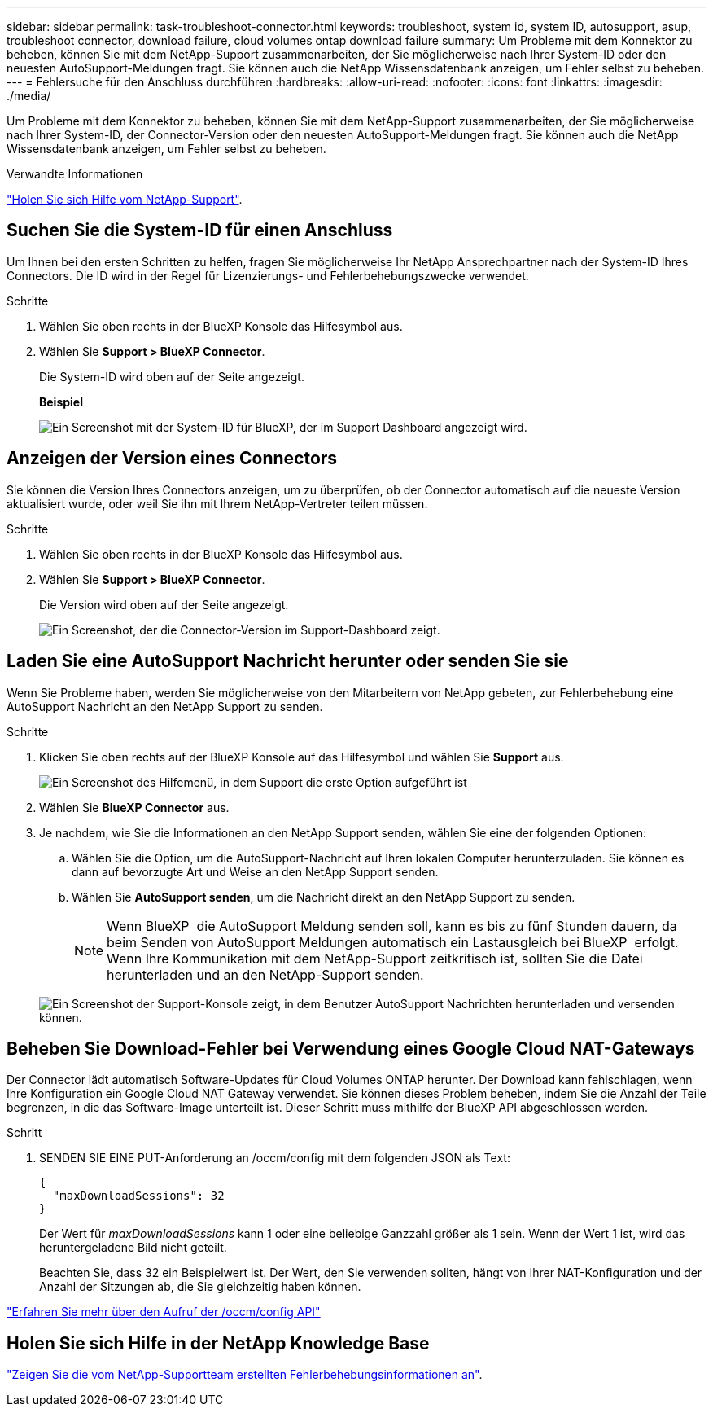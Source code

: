 ---
sidebar: sidebar 
permalink: task-troubleshoot-connector.html 
keywords: troubleshoot, system id, system ID, autosupport, asup, troubleshoot connector, download failure, cloud volumes ontap download failure 
summary: Um Probleme mit dem Konnektor zu beheben, können Sie mit dem NetApp-Support zusammenarbeiten, der Sie möglicherweise nach Ihrer System-ID oder den neuesten AutoSupport-Meldungen fragt. Sie können auch die NetApp Wissensdatenbank anzeigen, um Fehler selbst zu beheben. 
---
= Fehlersuche für den Anschluss durchführen
:hardbreaks:
:allow-uri-read: 
:nofooter: 
:icons: font
:linkattrs: 
:imagesdir: ./media/


[role="lead"]
Um Probleme mit dem Konnektor zu beheben, können Sie mit dem NetApp-Support zusammenarbeiten, der Sie möglicherweise nach Ihrer System-ID, der Connector-Version oder den neuesten AutoSupport-Meldungen fragt. Sie können auch die NetApp Wissensdatenbank anzeigen, um Fehler selbst zu beheben.

.Verwandte Informationen
link:task-get-help.html["Holen Sie sich Hilfe vom NetApp-Support"].



== Suchen Sie die System-ID für einen Anschluss

Um Ihnen bei den ersten Schritten zu helfen, fragen Sie möglicherweise Ihr NetApp Ansprechpartner nach der System-ID Ihres Connectors. Die ID wird in der Regel für Lizenzierungs- und Fehlerbehebungszwecke verwendet.

.Schritte
. Wählen Sie oben rechts in der BlueXP Konsole das Hilfesymbol aus.
. Wählen Sie *Support > BlueXP Connector*.
+
Die System-ID wird oben auf der Seite angezeigt.

+
*Beispiel*

+
image:screenshot-system-id.png["Ein Screenshot mit der System-ID für BlueXP, der im Support Dashboard angezeigt wird."]





== Anzeigen der Version eines Connectors

Sie können die Version Ihres Connectors anzeigen, um zu überprüfen, ob der Connector automatisch auf die neueste Version aktualisiert wurde, oder weil Sie ihn mit Ihrem NetApp-Vertreter teilen müssen.

.Schritte
. Wählen Sie oben rechts in der BlueXP Konsole das Hilfesymbol aus.
. Wählen Sie *Support > BlueXP Connector*.
+
Die Version wird oben auf der Seite angezeigt.

+
image:screenshot-connector-version.png["Ein Screenshot, der die Connector-Version im Support-Dashboard zeigt."]





== Laden Sie eine AutoSupport Nachricht herunter oder senden Sie sie

Wenn Sie Probleme haben, werden Sie möglicherweise von den Mitarbeitern von NetApp gebeten, zur Fehlerbehebung eine AutoSupport Nachricht an den NetApp Support zu senden.

.Schritte
. Klicken Sie oben rechts auf der BlueXP Konsole auf das Hilfesymbol und wählen Sie *Support* aus.
+
image:screenshot-help-support.png["Ein Screenshot des Hilfemenü, in dem Support die erste Option aufgeführt ist"]

. Wählen Sie *BlueXP Connector* aus.
. Je nachdem, wie Sie die Informationen an den NetApp Support senden, wählen Sie eine der folgenden Optionen:
+
.. Wählen Sie die Option, um die AutoSupport-Nachricht auf Ihren lokalen Computer herunterzuladen. Sie können es dann auf bevorzugte Art und Weise an den NetApp Support senden.
.. Wählen Sie *AutoSupport senden*, um die Nachricht direkt an den NetApp Support zu senden.
+

NOTE: Wenn BlueXP  die AutoSupport Meldung senden soll, kann es bis zu fünf Stunden dauern, da beim Senden von AutoSupport Meldungen automatisch ein Lastausgleich bei BlueXP  erfolgt. Wenn Ihre Kommunikation mit dem NetApp-Support zeitkritisch ist, sollten Sie die Datei herunterladen und an den NetApp-Support senden.



+
image:screenshot-connector-autosupport.png["Ein Screenshot der Support-Konsole zeigt, in dem Benutzer AutoSupport Nachrichten herunterladen und versenden können."]





== Beheben Sie Download-Fehler bei Verwendung eines Google Cloud NAT-Gateways

Der Connector lädt automatisch Software-Updates für Cloud Volumes ONTAP herunter. Der Download kann fehlschlagen, wenn Ihre Konfiguration ein Google Cloud NAT Gateway verwendet. Sie können dieses Problem beheben, indem Sie die Anzahl der Teile begrenzen, in die das Software-Image unterteilt ist. Dieser Schritt muss mithilfe der BlueXP API abgeschlossen werden.

.Schritt
. SENDEN SIE EINE PUT-Anforderung an /occm/config mit dem folgenden JSON als Text:
+
[source]
----
{
  "maxDownloadSessions": 32
}
----
+
Der Wert für _maxDownloadSessions_ kann 1 oder eine beliebige Ganzzahl größer als 1 sein. Wenn der Wert 1 ist, wird das heruntergeladene Bild nicht geteilt.

+
Beachten Sie, dass 32 ein Beispielwert ist. Der Wert, den Sie verwenden sollten, hängt von Ihrer NAT-Konfiguration und der Anzahl der Sitzungen ab, die Sie gleichzeitig haben können.



https://docs.netapp.com/us-en/bluexp-automation/cm/api_ref_resources.html#occmconfig["Erfahren Sie mehr über den Aufruf der /occm/config API"^]



== Holen Sie sich Hilfe in der NetApp Knowledge Base

https://kb.netapp.com/Special:Search?path=Cloud%2FBlueXP&query=connector&type=wiki["Zeigen Sie die vom NetApp-Supportteam erstellten Fehlerbehebungsinformationen an"].
